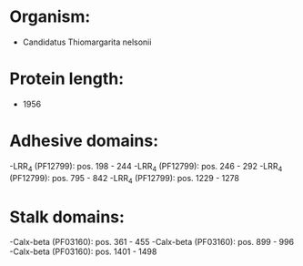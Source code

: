 * Organism:
- Candidatus Thiomargarita nelsonii
* Protein length:
- 1956
* Adhesive domains:
-LRR_4 (PF12799): pos. 198 - 244
-LRR_4 (PF12799): pos. 246 - 292
-LRR_4 (PF12799): pos. 795 - 842
-LRR_4 (PF12799): pos. 1229 - 1278
* Stalk domains:
-Calx-beta (PF03160): pos. 361 - 455
-Calx-beta (PF03160): pos. 899 - 996
-Calx-beta (PF03160): pos. 1401 - 1498


